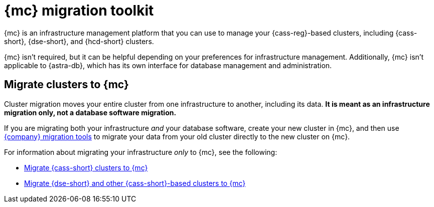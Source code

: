 = {mc} migration toolkit
:description: Learn about migrating your {cass-reg}-based clusters to {mc}.

{mc} is an infrastructure management platform that you can use to manage your {cass-reg}-based clusters, including {cass-short}, {dse-short}, and {hcd-short} clusters.

{mc} isn't required, but it can be helpful depending on your preferences for infrastructure management.
Additionally, {mc} isn't applicable to {astra-db}, which has its own interface for database management and administration.

== Migrate clusters to {mc}

Cluster migration moves your entire cluster from one infrastructure to another, including its data.
**It is meant as an infrastructure migration only, not a database software migration.**

If you are migrating both your infrastructure _and_ your database software, create your new cluster in {mc}, and then use xref:ROOT:components.adoc[{company} migration tools] to migrate your data from your old cluster directly to the new cluster on {mc}.

For information about migrating your infrastructure _only_ to {mc}, see the following:

* xref:mission-control:migrate:oss-cass-to-mission-control.adoc[Migrate {cass-short} clusters to {mc}]
* xref:mission-control:migrate:nosql-to-mission-control.adoc[Migrate {dse-short} and other {cass-short}-based clusters to {mc}]